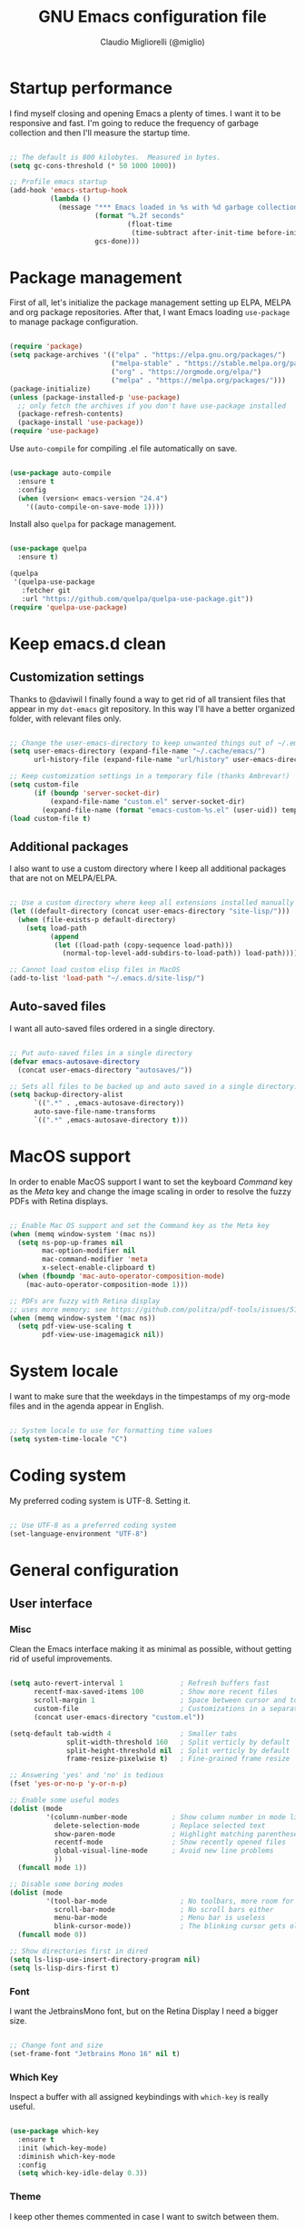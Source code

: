 #+TITLE: GNU Emacs configuration file
#+AUTHOR: Claudio Migliorelli (@miglio)
#+PROPERTY: header-args:emacs-lisp :tangle init.el
* Startup performance

  I find myself closing and opening Emacs a plenty of times. I want it to be responsive and fast. I'm going to reduce the frequency of garbage collection and then I'll measure the startup time.

  #+begin_src emacs-lisp
  
  ;; The default is 800 kilobytes.  Measured in bytes.
  (setq gc-cons-threshold (* 50 1000 1000))
  
  ;; Profile emacs startup
  (add-hook 'emacs-startup-hook
			(lambda ()
			  (message "*** Emacs loaded in %s with %d garbage collections."
					   (format "%.2f seconds"
							   (float-time
								(time-subtract after-init-time before-init-time)))
					   gcs-done)))
  
  #+end_src
  
* Package management

  First of all, let's initialize the package management setting up ELPA, MELPA and org package repositories. After that, I want Emacs loading =use-package= to manage package configuration.

  #+begin_src emacs-lisp
  
  (require 'package)
  (setq package-archives '(("elpa" . "https://elpa.gnu.org/packages/")
						   ("melpa-stable" . "https://stable.melpa.org/packages/")
						   ("org" . "https://orgmode.org/elpa/")
						   ("melpa" . "https://melpa.org/packages/")))
  (package-initialize)
  (unless (package-installed-p 'use-package)
	;; only fetch the archives if you don't have use-package installed
	(package-refresh-contents)
	(package-install 'use-package))
  (require 'use-package)
  
  #+end_src

  Use =auto-compile= for compiling .el file automatically on save.

  #+begin_src emacs-lisp

  (use-package auto-compile
	:ensure t
	:config
	(when (version< emacs-version "24.4")
	  '((auto-compile-on-save-mode 1))))

  #+end_src

  Install also =quelpa= for package management.

  #+begin_src emacs-lisp

  (use-package quelpa
	:ensure t)

  (quelpa
   '(quelpa-use-package
	 :fetcher git
	 :url "https://github.com/quelpa/quelpa-use-package.git"))
  (require 'quelpa-use-package)

  #+end_src

* Keep emacs.d clean
** Customization settings
   
   Thanks to @daviwil I finally found a way to get rid of all transient files that appear in my =dot-emacs= git repository. In this way I'll have a better organized folder, with relevant files only.

   #+begin_src emacs-lisp
   
   ;; Change the user-emacs-directory to keep unwanted things out of ~/.emacs.d
   (setq user-emacs-directory (expand-file-name "~/.cache/emacs/")
		 url-history-file (expand-file-name "url/history" user-emacs-directory))
   
   ;; Keep customization settings in a temporary file (thanks Ambrevar!)
   (setq custom-file
		 (if (boundp 'server-socket-dir)
			 (expand-file-name "custom.el" server-socket-dir)
		   (expand-file-name (format "emacs-custom-%s.el" (user-uid)) temporary-file-directory)))
   (load custom-file t)
   
   #+end_src

** Additional packages
  
   I also want to use a custom directory where I keep all additional packages that are not on MELPA/ELPA.

   #+begin_src emacs-lisp
   
   ;; Use a custom directory where keep all extensions installed manually
   (let ((default-directory (concat user-emacs-directory "site-lisp/")))
	 (when (file-exists-p default-directory)
	   (setq load-path
			 (append
			  (let ((load-path (copy-sequence load-path)))
				(normal-top-level-add-subdirs-to-load-path)) load-path))))
   
   ;; Cannot load custom elisp files in MacOS
   (add-to-list 'load-path "~/.emacs.d/site-lisp/")
   
   #+end_src

** Auto-saved files

   I want all auto-saved files ordered in a single directory.

   #+begin_src emacs-lisp
   
   ;; Put auto-saved files in a single directory
   (defvar emacs-autosave-directory
	 (concat user-emacs-directory "autosaves/"))
   
   ;; Sets all files to be backed up and auto saved in a single directory.
   (setq backup-directory-alist
		 `((".*" . ,emacs-autosave-directory))
		 auto-save-file-name-transforms
		 `((".*" ,emacs-autosave-directory t)))
   
   #+end_src
   
* MacOS support

  In order to enable MacOS support I want to set the keyboard /Command/ key as the /Meta/ key and change the image scaling in order to resolve the fuzzy PDFs with Retina displays.

  #+begin_src emacs-lisp
  
  ;; Enable Mac OS support and set the Command key as the Meta key
  (when (memq window-system '(mac ns))
	(setq ns-pop-up-frames nil
		  mac-option-modifier nil
		  mac-command-modifier 'meta
		  x-select-enable-clipboard t)
	(when (fboundp 'mac-auto-operator-composition-mode)
	  (mac-auto-operator-composition-mode 1)))
  
  ;; PDFs are fuzzy with Retina display  
  ;; uses more memory; see https://github.com/politza/pdf-tools/issues/51
  (when (memq window-system '(mac ns))
	(setq pdf-view-use-scaling t
		  pdf-view-use-imagemagick nil))
  
  #+end_src
* System locale

  I want to make sure that the weekdays in the timpestamps of my org-mode files and in the agenda appear in English.

  #+begin_src emacs-lisp
  
  ;; System locale to use for formatting time values
  (setq system-time-locale "C")
  
  #+end_src
  
* Coding system

  My preferred coding system is UTF-8. Setting it.
  
  #+begin_src emacs-lisp
  
  ;; Use UTF-8 as a preferred coding system
  (set-language-environment "UTF-8")
  
  #+end_src
  
* General configuration
** User interface
*** Misc

	Clean the Emacs interface making it as minimal as possible, without getting rid of useful improvements.

	#+begin_src emacs-lisp
	
	(setq auto-revert-interval 1              ; Refresh buffers fast
		  recentf-max-saved-items 100         ; Show more recent files
		  scroll-margin 1                     ; Space between cursor and top/bottom
		  custom-file                         ; Customizations in a separate file
		  (concat user-emacs-directory "custom.el"))
	
	(setq-default tab-width 4                 ; Smaller tabs
				  split-width-threshold 160   ; Split verticly by default
				  split-height-threshold nil  ; Split verticly by default
				  frame-resize-pixelwise t)   ; Fine-grained frame resize
	
	;; Answering 'yes' and 'no' is tedious
	(fset 'yes-or-no-p 'y-or-n-p)
	
	;; Enable some useful modes
	(dolist (mode
			 '(column-number-mode           ; Show column number in mode line
			   delete-selection-mode        ; Replace selected text
			   show-paren-mode              ; Highlight matching parentheses
			   recentf-mode                 ; Show recently opened files
			   global-visual-line-mode      ; Avoid new line problems
			   ))
	  (funcall mode 1))
	
	;; Disable some boring modes
	(dolist (mode
			 '(tool-bar-mode                  ; No toolbars, more room for text
			   scroll-bar-mode                ; No scroll bars either
			   menu-bar-mode                  ; Menu bar is useless
			   blink-cursor-mode))            ; The blinking cursor gets old
	  (funcall mode 0))
	
	;; Show directories first in dired
	(setq ls-lisp-use-insert-directory-program nil)
	(setq ls-lisp-dirs-first t)
	
	#+end_src
*** Font

	I want the JetbrainsMono font, but on the Retina Display I need a bigger size.

	#+begin_src emacs-lisp
			
	;; Change font and size
	(set-frame-font "Jetbrains Mono 16" nil t)
			
	#+end_src
	
*** Which Key

	Inspect a buffer with all assigned keybindings with =which-key= is really useful.

	#+begin_src emacs-lisp
	
	(use-package which-key
	  :ensure t
	  :init (which-key-mode)
	  :diminish which-key-mode
	  :config
	  (setq which-key-idle-delay 0.3))
	
	#+end_src
	 
*** Theme

	I keep other themes commented in case I want to switch between them.

	#+begin_src emacs-lisp
	
	(use-package doom-themes
	  :ensure t
	  :config
	  ;; Global settings (defaults)
	  (setq doom-themes-enable-bold t    ; if nil, bold is universally disabled
			doom-themes-enable-italic t) ; if nil, italics is universally disabled
	  ;; (load-theme 'doom-one t)
	  (load-theme 'doom-homage-white t)
	
	  ;; Enable flashing mode-line on errors
	  (doom-themes-visual-bell-config)
	  ;; Enable custom neotree theme (all-the-icons must be installed!)
	  (doom-themes-neotree-config)
	  ;; Corrects (and improves) org-mode's native fontification.
	  (doom-themes-org-config))
	
	#+end_src
*** Dashboard

	I really like to have a dashboard at startup, it feels like I'm inside a commond IDE.

	#+begin_src emacs-lisp
	
	(use-package dashboard
	  :ensure t
	  :config
	  (setq dashboard-startup-banner 'logo)
	  (dashboard-setup-startup-hook))
	
	#+end_src
** Files navigation

   I want to use =ivy=, =counsel= and =swiper=.

   #+begin_src emacs-lisp
   (use-package ivy
	 :ensure t
	 :bind (("C-s" . swiper)
			("C-x b" . ivy-switch-buffer))
	 :init
	 (ivy-mode 1)
	 :config
	 (setq ivy-use-virtual-buffers t)
	 (setq ivy-wrap t)
	 (setq ivy-count-format "(%d/%d) ")
	 (setq enable-recursive-minibuffers t))
   
   (use-package ivy-hydra
	 :ensure t
	 :defer t
	 :after hydra)
   
   (use-package ivy-posframe
	 :ensure t
	 :disabled
	 :custom
	 (ivy-posframe-width      115)
	 (ivy-posframe-min-width  115)
	 (ivy-posframe-height     10)
	 (ivy-posframe-min-height 10)
	 :config
	 (setq ivy-posframe-display-functions-alist '((t . ivy-posframe-display-at-frame-center)))
	 (setq ivy-posframe-parameters '((parent-frame . nil)
									 (left-fringe . 8)
									 (right-fringe . 8)))
	 (ivy-posframe-mode 1))
   
   (use-package counsel
	 :ensure t
	 :bind (("M-x" . counsel-M-x)
			("C-x C-f" . counsel-find-file)
			("C-M-l" . counsel-imenu)
			:map minibuffer-local-map
			("C-r" . 'counsel-minibuffer-history))
	 :custom
	 (counsel-linux-app-format-function #'counsel-linux-app-format-function-name-only)
	 :config
	 (setq ivy-initial-inputs-alist nil)) ;; Don't start searches with ^
   
   #+end_src

   I really like to see directories first and then files in =dired=, so I will enable this feature.
   
   #+begin_src emacs-lisp
   
   ;; Show directories first in dired
   (setq ls-lisp-use-insert-directory-program nil)
   (setq ls-lisp-dirs-first t)
   
   #+end_src

   I want =find-file= to start searching in the home directory.

   #+begin_src emacs-lisp
   
   ;; Set default directory for find-file
   (setq default-directory "~/")
   
   #+end_src
   
** File visualization
*** Open with

	I want to open some files with external programs and =open-with= addresses this problem.

	#+begin_src emacs-lisp
	
	(use-package openwith
	  :ensure t
	  :config
	  (setq openwith-associations '(
									("\\.mp4\\'" "vlc" (file))
									("\\.mkv\\'" "vlc" (file))
									("\\.m4a\\'" "vlc" (file))
									("\\.ppt\\'" "libreoffice" (file))
									("\\.pptx\\'" "libreoffice" (file))
									("\\.doc\\'" "libreoffice" (file))
									("\\.docx\\'" "libreoffice" (file))
									))
	  (openwith-mode t))
	
	#+end_src
	
*** PDFs
	I want to use =pdf-tools= to view and edit PDFs in a much better way.

	#+begin_src emacs-lisp
	(use-package pdf-tools
	  :ensure t
	  :config
	  (add-to-list 'auto-mode-alist '("\\.pdf\\'" . pdf-tools-install))
	  (add-hook 'pdf-view-mode-hook
				(lambda () (setq header-line-format nil))))
	#+end_src
   
*** Undo tree

	I really love the =undo-tree= mode visualization, so I'm going to enable it.

	#+begin_src emacs-lisp
	
	(use-package undo-tree
	  :ensure t
	  :config
	  (global-undo-tree-mode 1))
	
	#+end_src
	
** Personal knowledge management
*** Org mode
**** Install and general configuration

	 Well, I think that =org-mode= doesn't need any introduction or explanation. In the last two years ([2021-09-03 Fri]) it changed my life for the best.

	 #+begin_src emacs-lisp
<<<<<<< HEAD
	 (use-package org
	   :defer t
	   :config
	 
	   ;; In org-mode, I want source blocks to be themed as they would in native mode
	   (setq org-src-fontify-natively t
			 org-src-tab-acts-natively t
			 org-confirm-babel-evaluate nil
			 org-edit-src-content-indentation 0)
	 
	   ;; Set org-mode TODO keywords
	   (setq org-todo-keywords
			 (quote ((sequence "TODO(t)" "DOING(i)" "|" "DONE(d)"))))
	 
	   ;; Enable DONE logging in org-mode
	   (setq org-log-done 'time)
	 
	   ;; View LaTeX previews in better quality
	   (setq org-latex-create-formula-image-program 'dvisvgm)
	 
	   ;; Set org agenda directory
	   (setq org-agenda-files (list "~/Dropbox/org-files/roam/journal"
									"~/Dropbox/org-files/roam/20210910164514-personal_university.org")))
	 
=======
		  (use-package org
			:defer t
			:config
		  
			;; In org-mode, I want source blocks to be themed as they would in native mode
			(setq org-src-fontify-natively t
				  org-src-tab-acts-natively t
				  org-confirm-babel-evaluate nil
				  org-edit-src-content-indentation 0)
		  
			;; Set org-mode TODO keywords
			(setq org-todo-keywords
				  (quote ((sequence "TODO(t)" "DOING(i)" "|" "DONE(d)"))))
		  
			;; Enable DONE logging in org-mode
			(setq org-log-done 'time)
		  
			;; View LaTeX previews in better quality
			(setq org-latex-create-formula-image-program 'dvisvgm)
		  
			;; Set org agenda directory
			(setq org-agenda-files (list "~/Dropbox/org-files/roam/journal"
										 "~/Dropbox/org-files/roam/20210910164514-personal_university.org")))
		  
>>>>>>> 2ce3b43987462f6a468755cafb278519a930022e
	 #+end_src
**** Org bullets

	 I want to have nice bullets and not asterisks.

	 #+begin_src emacs-lisp
	 (use-package org-bullets
	   :ensure t
	   :after org
	   :config
	   ;; Enable org-bullets when opening org-files
	   (add-hook 'org-mode-hook (lambda () (org-bullets-mode 1))))
	 #+end_src
	 
**** Org export backends

	 I'm going to set several =org-mode= export backends.
	 
	 #+begin_src emacs-lisp
	 
	 ;; Assuming that these export backends are installed in the site-lisp folder
	 (require 'ox-twbs)
	 (require 'ox-reveal)
	 (setq org-export-backends '(html latex ox-twbs ox-reveal))
	 
	 #+end_src
	 
**** Encrypting

	 Enabling =org-crypt= support as it is automatically installed with =org-mode= itself.

	 #+begin_src emacs-lisp
	 
	 ;; Enable and set org-crypt
	 (require 'org-crypt)
	 (org-crypt-use-before-save-magic)
	 (setq org-tags-exclude-from-inheritance (quote ("crypt")))
	 ;; gpg key to use for encryption
	 (setq org-crypt-key nil)
	 
	 #+end_src
	 	 
**** Emojify

	 Emojis are fun.

	 #+begin_src emacs-lisp

	 (use-package emojify
	   :ensure t
	   :config
	   (global-emojify-mode t))

	 #+end_src
**** Org-board

	 Link rot is real. I want to archive useful websites.

	 #+begin_src emacs-lisp
<<<<<<< HEAD
	 (use-package org-board
	   :ensure t)
=======
	 (use-package websocket
	   :ensure t
	   :after org-roam)
	 
	 (use-package simple-httpd
	   :ensure t
	   :after org-roam)
	 
	 (cond
	  ((string-equal system-type "gnu/linux"))
	   ((string-equal system-type "darwin")
		(add-to-list 'load-path "~/.emacs.d/site-lisp/org-roam-ui")
		(require 'org-roam-ui)))
	 
>>>>>>> 2ce3b43987462f6a468755cafb278519a930022e
	 #+end_src

*** Org logseq

	I use =logseq= as my PKM system so I want it also on Emacs.

	#+begin_src elisp
		
		(use-package org-logseq
		  :quelpa (org-logseq :fetcher github :repo "llcc/org-logseq" :files ("*"))
		  :custom (org-logseq-dir "~/Dropox/logseq")
		  :config ((org-mode . ((eval org-logseq-mode 1)))))
		
	#+end_src
	
*** Deft

	Searching through roam entries could be a painful experience. =deft= fix this.

	#+begin_src emacs-lisp
	
	(use-package deft
	  :ensure t
	  :bind ("C-c d" . deft)
	  :config
	  ;; Set the deft directory and file extensions
	  (setq deft-directory "~/Dropbox/logseq/")
	  (setq deft-extensions '("org" "md" "txt"))
	  (add-to-list 'deft-extensions "tex")
	  (setq deft-recursive t))
	
	#+end_src
	
*** Olivetti

	I want a nice writing environment in Emacs.

	#+begin_src emacs-lisp
	
	(use-package olivetti
	  :bind ("C-c o" . olivetti-mode)
	  :ensure t)
	
	#+end_src
	
** Programming modes
*** Terminal

	I want to use =vterm= as my default terminal emulator. It has a fully coloured interface and it integrates perfectly with MacOS.

	#+begin_src emacs-lisp
	
	(use-package vterm
	  :ensure t
	  :commands vterm
	  :bind ("C-c v" . vterm)
	  :config
	  (setq vterm-max-scrollback 10000))
	
	#+end_src
	
*** VCS

	I use git as my Version Control System of trust and =magit= to interact with it from inside Emacs.

	#+begin_src emacs-lisp
	
	(use-package magit
	  :ensure t
	  :bind ("C-c g" . magit))
	
	#+end_src

	I want to display uncommitted changes highlighted.

	#+begin_src emacs-lisp
	
	(use-package diff-hl
	  :ensure t
	  :config
	  (global-diff-hl-mode t))
	
	#+end_src
	
*** LSP
**** General setup
	 Setting up Emacs as an IDE.

	 #+begin_src emacs-lisp
	 
	 (use-package lsp-mode
	   :ensure t
	   :commands lsp
	   :bind (:map lsp-mode-map
				   ("TAB" . completion-at-point))
	   :config
	   (lsp-enable-which-key-integration t))
	 
	 (use-package lsp-ui
	   :ensure t
	   :after lsp
	   :hook (lsp-mode . lsp-ui-mode)
	   :config
	   (setq lsp-ui-sideline-enable t)
	   (setq lsp-ui-sideline-show-hover nil)
	   (setq lsp-ui-doc-position 'bottom)
	   (lsp-ui-doc-show))
	 
	 (use-package lsp-ivy
	   :ensure t)
	 
	 #+end_src
**** Python

	 Installing Python LSP server.

	 #+begin_src emacs-lisp
	 
	 (use-package lsp-python-ms
	   :ensure t
	   :init (setq lsp-python-ms-auto-install-server t)
	   :hook (python-mode . (lambda ()
							  (require 'lsp-python-ms)
							  (lsp))))  ; or lsp-deferred
	 
	 #+end_src
	 
**** Java

	 Installing Eclipse Java Server.

	 #+begin_src emacs-lisp
	 
	 (use-package lsp-java
	   :ensure t
	   :config (add-hook 'java-mode-hook 'lsp))
	 
	 #+end_src
	 
**** R
*** Autocompletion

	I use Company as my default autocompletion framework.

	#+begin_src emacs-lisp
	
	(use-package company
	  :ensure t
	  :config
	  (global-company-mode t))
	
	#+end_src
		
